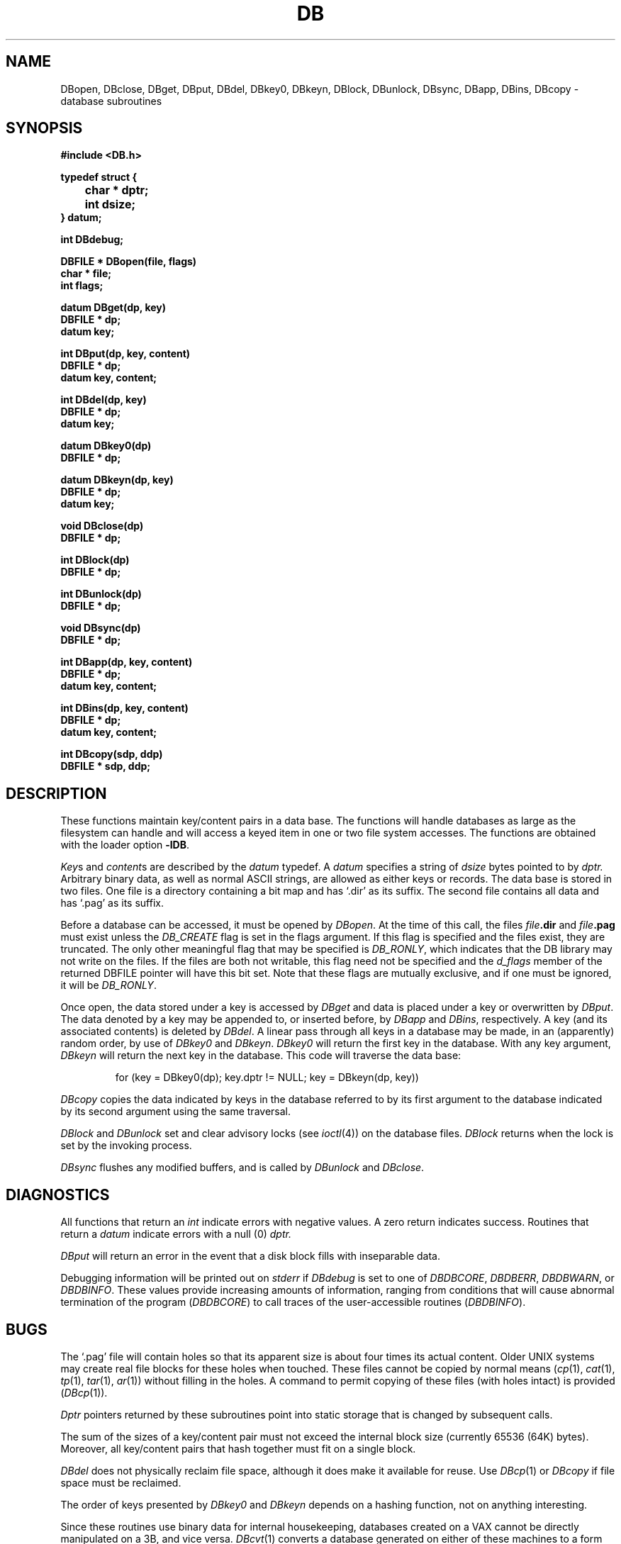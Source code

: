 .XE
.TH DB 3X
.SH NAME
DBopen, DBclose, DBget, DBput, DBdel, DBkey0, DBkeyn, DBlock, DBunlock, DBsync, DBapp, DBins, DBcopy \- database subroutines
.SH SYNOPSIS
.2C
.nf
.PP
.B #include <DB.h>
.PP
.B typedef struct {
.B "	char * dptr;"
.B "	int dsize;"
.B } datum;
.PP
.B int DBdebug;
.PP
.B DBFILE * DBopen(file, flags)
.B char * file;
.B int flags;
.PP
.B datum DBget(dp, key)
.B DBFILE * dp;
.B datum key;
.PP
.B int DBput(dp, key, content)
.B DBFILE * dp;
.B datum key, content;
.PP
.B int DBdel(dp, key)
.B DBFILE * dp;
.B datum key;
.PP
.B datum DBkey0(dp)
.B DBFILE * dp;
.PP
.B datum DBkeyn(dp, key)
.B DBFILE * dp;
.B datum key;
.PP
.B void DBclose(dp)
.B DBFILE * dp;
.PP
.B int DBlock(dp)
.B DBFILE * dp;
.PP
.B int DBunlock(dp)
.B DBFILE * dp;
.PP
.B void DBsync(dp)
.B DBFILE * dp;
.PP
.B int DBapp(dp, key, content)
.B DBFILE * dp;
.B datum key, content;
.PP
.B int DBins(dp, key, content)
.B DBFILE * dp;
.B datum key, content;
.PP
.B int DBcopy(sdp, ddp)
.B DBFILE * sdp, ddp;
.1C
.fi
.SH DESCRIPTION
These functions maintain key/content pairs in a data base.
The functions will handle databases as large as the filesystem can
handle and will access a keyed item in one or two file system
accesses.
The functions are obtained with the loader option
.BR \-lDB .
.PP
.IR Key s
and
.IR content s
are described by the
.I datum
typedef.
A
.I datum
specifies a string of
.I dsize
bytes pointed to by
.I dptr.
Arbitrary binary data, as well as normal ASCII strings, are allowed as
either keys or records.
The data base is stored in two files.
One file is a directory containing a bit map and has `.dir' as its
suffix.
The second file contains all data and has `.pag' as its suffix.
.PP
Before a database can be accessed, it must be opened by
.IR DBopen .
At the time of this call, the files
.IB file .dir
and
.IB file .pag
must exist unless the
.I DB_CREATE
flag is set in the flags argument.
If this flag is specified and the files exist, they are truncated.
The only other meaningful flag that may be specified is
.IR DB_RONLY ,
which indicates that the DB library may not write on the files.
If the files are both not writable, this flag need not be specified and the
.I d_flags
member of the returned DBFILE pointer will have this bit set.
Note that these flags are mutually exclusive, and if one must be
ignored, it will be
.IR DB_RONLY .\ 
.PP
Once open, the data stored under a key is accessed by
.I DBget
and data is placed under a key or overwritten by
.IR DBput .
The data denoted by a key may be appended to, or inserted before, by
.I DBapp
and
.IR DBins ,
respectively.
A key (and its associated contents) is deleted by
.IR DBdel .
A linear pass through all keys in a database may be made, in an
(apparently) random order, by use of
.I DBkey0
and
.IR DBkeyn .
.I DBkey0
will return the first key in the database.
With any key argument,
.I DBkeyn
will return the next key in the database.
This code will traverse the data base:
.IP
for (key = DBkey0(dp); key.dptr != NULL; key = DBkeyn(dp, key))
.PP
.I DBcopy
copies the data indicated by keys in the database referred to by its
first argument to the database indicated by its second argument using
the same traversal.
.PP
.I DBlock
and
.I DBunlock
set and clear advisory locks (see
.IR ioctl (4))
on the database files.
.I DBlock
returns when the lock is set by the invoking process.
.PP
.I DBsync
flushes any modified buffers, and is called by
.I DBunlock
and
.IR DBclose .
.SH DIAGNOSTICS
All functions that return an
.I int
indicate errors with negative values.
A zero return indicates success.
Routines that return a
.I datum
indicate errors with a null (0)
.I dptr.
.PP
.I DBput
will return an error in the event that a disk block fills with
inseparable data.
.PP
Debugging information will be printed out on
.I stderr
if
.I DBdebug
is set to one of
.IR DBDBCORE ,
.IR DBDBERR ,
.IR DBDBWARN ,
or
.IR DBDBINFO .
These values provide increasing amounts of information, ranging from
conditions that will cause abnormal termination of the program
.IR "" ( DBDBCORE )
to call traces of the user-accessible routines
.IR "" ( DBDBINFO ).
.SH BUGS
The `.pag' file will contain holes so that its apparent size is about
four times its actual content.
Older UNIX systems may create real file blocks for these holes when
touched.
These files cannot be copied by normal means
.IR "" ( cp (1),
.IR cat (1),
.IR tp (1),
.IR tar (1),
.IR ar (1))
without filling in the holes.
A command to permit copying of these files (with holes intact) is
provided
.IR "" ( DBcp (1)).\ 
.PP
.I Dptr
pointers returned by these subroutines point into static storage that
is changed by subsequent calls.
.PP
The sum of the sizes of a key/content pair must not exceed the internal
block size (currently 65536 (64K) bytes).
Moreover, all key/content pairs that hash together must fit on a single
block.
.PP
.I DBdel
does not physically reclaim file space, although it does make it
available for reuse.
Use
.IR DBcp (1)
or
.I DBcopy
if file space must be reclaimed.
.PP
The order of keys presented by
.I DBkey0
and
.I DBkeyn
depends on a hashing function, not on anything interesting.
.PP
Since these routines use binary data for internal housekeeping,
databases created on a VAX cannot be directly manipulated on a 3B, and
vice versa.
.IR DBcvt (1)
converts a database generated on either of these machines to a form
palatable on the other.
.SH "SEE ALSO"
.IR DB (1),
.IR DBcp (1),
.IR DBcvt (1).
